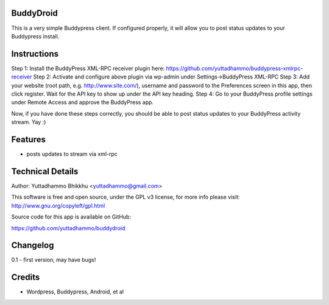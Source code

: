 
BuddyDroid
=================
This is a very simple Buddypress client. If configured properly, it will allow you to post status updates to your Buddypress install.

Instructions
=============
Step 1: Install the BuddyPress XML-RPC receiver plugin here: https://github.com/yuttadhammo/buddypress-xmlrpc-receiver 
Step 2: Activate and configure above plugin via wp-admin under Settings->BuddyPress XML-RPC
Step 3: Add your website (root path, e.g. http://www.site.com/), username and password to the Preferences screen in this app, then click register.  Wait for the API key to show up under the API key heading.
Step 4: Go to your BuddyPress profile settings under Remote Access and approve the BuddyPress app.

Now, if you have done these steps correctly, you should be able to post status updates to your BuddyPress activity stream.  Yay :)

Features
========
- posts updates to stream via xml-rpc

Technical Details
=================
Author: Yuttadhammo Bhikkhu <yuttadhammo@gmail.com>

This software is free and open source, under the GPL v3 license, for more info please visit: http://www.gnu.org/copyleft/gpl.html

Source code for this app is available on GitHub:

https://github.com/yuttadhammo/buddydroid

Changelog
=================
0.1 - first version, may have bugs!

Credits
=================
- Wordpress, Buddypress, Android, et al
